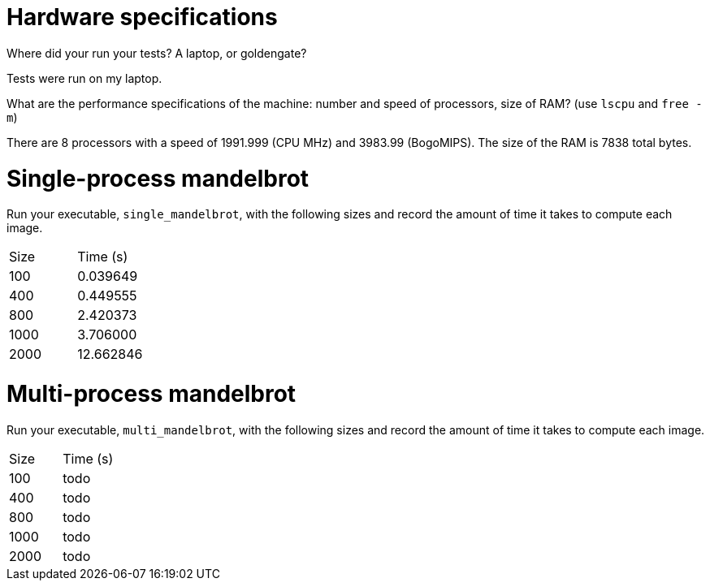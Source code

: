 = Hardware specifications

Where did your run your tests? A laptop, or goldengate?

Tests were run on my laptop.

What are the performance specifications of the machine: number and speed of
processors, size of RAM? (use `lscpu` and `free -m`)

There are 8 processors with a speed of 1991.999 (CPU MHz) and 3983.99 (BogoMIPS). The size of the RAM is 7838 total bytes.

= Single-process mandelbrot

Run your executable, `single_mandelbrot`, with the following sizes and record
the amount of time it takes to compute each image.

[cols="1,1"]
!===
| Size | Time (s) 
| 100 | 0.039649
| 400 | 0.449555
| 800 | 2.420373
| 1000 | 3.706000
| 2000 | 12.662846
!===

= Multi-process mandelbrot

Run your executable, `multi_mandelbrot`, with the following sizes and record
the amount of time it takes to compute each image.

[cols="1,1"]
!===
| Size | Time (s) 
| 100 | todo
| 400 | todo
| 800 | todo
| 1000 | todo
| 2000 | todo
!===
